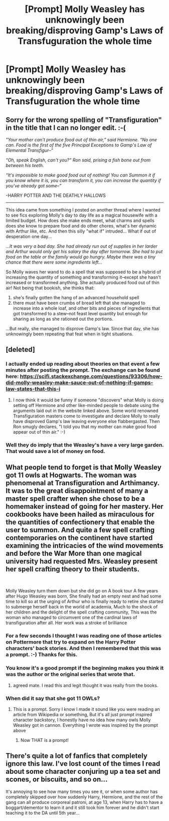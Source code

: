 #+TITLE: [Prompt] Molly Weasley has unknowingly been breaking/disproving Gamp's Laws of Transfuguration the whole time

* [Prompt] Molly Weasley has unknowingly been breaking/disproving Gamp's Laws of Transfuguration the whole time
:PROPERTIES:
:Author: Termsndconditions
:Score: 264
:DateUnix: 1604137198.0
:DateShort: 2020-Oct-31
:FlairText: Prompt
:END:
** Sorry for the wrong spelling of "Transfiguration" in the title that I can no longer edit. :-(
   :PROPERTIES:
   :CUSTOM_ID: sorry-for-the-wrong-spelling-of-transfiguration-in-the-title-that-i-can-no-longer-edit.--
   :END:
/"Your mother can't produce food out of thin air,” said Hermione. “No one can. Food is the first of the five Principal Exceptions to Gamp's Law of Elemental Transfigur--”/

/“Oh, speak English, can't you?” Ron said, prising a fish bone out from between his teeth./

/“It's impossible to make good food out of nothing! You can Summon it if you know where it is, you can transform it, you can increase the quantity if you've already got some--”/

-HARRY POTTER AND THE DEATHLY HALLOWS

--------------

This idea came from something I posted on another thread where I wanted to see fics exploring Molly's day to day life as a magical housewife with a limited budget. How does she make ends meet, what charms and spells does she know to prepare food and do other chores, what's her dynamic with Arthur like, etc. And then this silly "what if" intruded... What if out of desperation one day...

/...It was very a bad day. She had already run out of supplies in her larder and Arthur would only get his salary the day after tomorrow. She had to put food on the table or the family would go hungry. Maybe there was a tiny chance that there were some ingredients left.../

So Molly waves her wand to do a spell that was supposed to be a hybrid of increasing the quantity of something and transforming it--except she hasn't increased or transformed anything. She actually produced food out of thin air! Not being that bookish, she thinks that:

1. she's finally gotten the hang of an advanced household spell
2. there must have been crumbs of bread left that she managed to increase into a whole loaf, and other bits and pieces of ingredients that got transformed to a stew--not feast level quantity but enough for sharing as long as she rationed out the portions.

...But really, she managed to disprove Gamp's law. Since that day, she has unknowingly been repeating that feat when in tight situations.


** [deleted]
:PROPERTIES:
:Score: 154
:DateUnix: 1604141933.0
:DateShort: 2020-Oct-31
:END:

*** I actually ended up reading about theories on that event a few minutes after posting the prompt. The exchange can be found here: [[https://scifi.stackexchange.com/questions/93306/how-did-molly-weasley-make-sauce-out-of-nothing-if-gamps-law-states-that-this-i]]
:PROPERTIES:
:Author: Termsndconditions
:Score: 56
:DateUnix: 1604142775.0
:DateShort: 2020-Oct-31
:END:

**** I now think it would be funny if someone "discovers" what Molly is doing setting off Hermione and other like-minded people to debate using the arguments laid out in the website linked above. Some world renowned Transfiguration masters come to investigate and declare Molly to really have disproved Gamp's law leaving everyone else flabbergasted. Then Ron smugly declares, "I told you that my mother can make good food appear out of thin air." :-)
:PROPERTIES:
:Author: Termsndconditions
:Score: 85
:DateUnix: 1604146191.0
:DateShort: 2020-Oct-31
:END:


*** Well they do imply that the Weasley's have a very large garden. That would save a lot of money on food.
:PROPERTIES:
:Author: woodsiestmamabear
:Score: 15
:DateUnix: 1604161913.0
:DateShort: 2020-Oct-31
:END:


** What people tend to forget is that Molly Weasley got 11 owls at Hogwarts. The woman was phenomenal at Transfiguration and Arthimancy. It was to the great disappointment of many a master spell crafter when she chose to be a homemaker instead of going for her mastery. Her cookbooks have been hailed as miraculous for the quantities of confectionery that enable the user to summon. And quite a few spell crafting contemporaries on the continent have started examining the intricacies of the wind movements and before the War More than one magical university had requested Mrs. Weasley present her spell crafting theory to their students.

​

Molly Weasley turn them down but she did go on A book tour A few years after Hugo Weasley was born, She finally had an empty nest and had some time to kill so at the urging of Arthur who is finally ready to retire she started to submerge herself back in the world of academia, Much to the shock of her children and the delight of the spell crafting community, This was the woman who managed to circumvent one of the cardinal laws of transfiguration after all. Her work was a stroke of brilliance
:PROPERTIES:
:Author: pygmypuffonacid
:Score: 106
:DateUnix: 1604151474.0
:DateShort: 2020-Oct-31
:END:

*** For a few seconds I thought I was reading one of those articles on Pottermore that try to expand on the Harry Potter characters' back stories. And then I remembered that this was a prompt. :-) Thanks for this.
:PROPERTIES:
:Author: Termsndconditions
:Score: 49
:DateUnix: 1604154617.0
:DateShort: 2020-Oct-31
:END:


*** You know it's a good prompt if the beginning makes you think it was the author or the original series that wrote that.
:PROPERTIES:
:Author: SnobbishWizard
:Score: 23
:DateUnix: 1604157031.0
:DateShort: 2020-Oct-31
:END:

**** agreed mate. I read this and legit thought it was really from the books.
:PROPERTIES:
:Author: fabgamerzfam
:Score: 8
:DateUnix: 1604167401.0
:DateShort: 2020-Oct-31
:END:


*** When did it say that she got 11 OWLs?
:PROPERTIES:
:Author: 100beep
:Score: 5
:DateUnix: 1604154247.0
:DateShort: 2020-Oct-31
:END:

**** This is a prompt. Sorry I know I made it sound like you were reading an article from Wikipedia or something, But it's all just prompt inspired character backstory, I honestly have no idea how many owls Molly Weasley got in cannon. Everything I wrote was inspired by the prompt above
:PROPERTIES:
:Author: pygmypuffonacid
:Score: 37
:DateUnix: 1604155702.0
:DateShort: 2020-Oct-31
:END:

***** Now THAT is a prompt!
:PROPERTIES:
:Author: sososhady
:Score: 14
:DateUnix: 1604155848.0
:DateShort: 2020-Oct-31
:END:


** There's quite a lot of fanfics that completely ignore this law. I've lost count of the times I read about some character conjuring up a tea set and scones, or biscuits, and so on...

It's annoying to see how many times you see it, or when some author has completely skipped over how suddenly Harry, Hermione, and the rest of the gang can all produce corporeal patroni, at age 13, when Harry has to have a boggart/dementor to learn it and it still took him forever and he didn't start teaching it to the DA until 5th year...
:PROPERTIES:
:Author: Arcturus572
:Score: 10
:DateUnix: 1604173365.0
:DateShort: 2020-Oct-31
:END:
